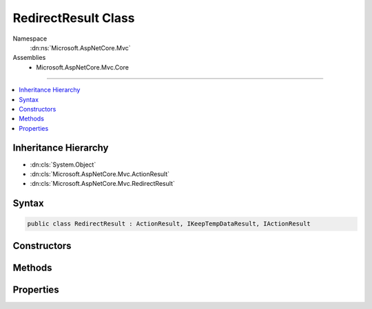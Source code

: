 

RedirectResult Class
====================





Namespace
    :dn:ns:`Microsoft.AspNetCore.Mvc`
Assemblies
    * Microsoft.AspNetCore.Mvc.Core

----

.. contents::
   :local:



Inheritance Hierarchy
---------------------


* :dn:cls:`System.Object`
* :dn:cls:`Microsoft.AspNetCore.Mvc.ActionResult`
* :dn:cls:`Microsoft.AspNetCore.Mvc.RedirectResult`








Syntax
------

.. code-block:: csharp

    public class RedirectResult : ActionResult, IKeepTempDataResult, IActionResult








.. dn:class:: Microsoft.AspNetCore.Mvc.RedirectResult
    :hidden:

.. dn:class:: Microsoft.AspNetCore.Mvc.RedirectResult

Constructors
------------

.. dn:class:: Microsoft.AspNetCore.Mvc.RedirectResult
    :noindex:
    :hidden:

    
    .. dn:constructor:: Microsoft.AspNetCore.Mvc.RedirectResult.RedirectResult(System.String)
    
        
    
        
        :type url: System.String
    
        
        .. code-block:: csharp
    
            public RedirectResult(string url)
    
    .. dn:constructor:: Microsoft.AspNetCore.Mvc.RedirectResult.RedirectResult(System.String, System.Boolean)
    
        
    
        
        :type url: System.String
    
        
        :type permanent: System.Boolean
    
        
        .. code-block:: csharp
    
            public RedirectResult(string url, bool permanent)
    

Methods
-------

.. dn:class:: Microsoft.AspNetCore.Mvc.RedirectResult
    :noindex:
    :hidden:

    
    .. dn:method:: Microsoft.AspNetCore.Mvc.RedirectResult.ExecuteResult(Microsoft.AspNetCore.Mvc.ActionContext)
    
        
    
        
        :type context: Microsoft.AspNetCore.Mvc.ActionContext
    
        
        .. code-block:: csharp
    
            public override void ExecuteResult(ActionContext context)
    

Properties
----------

.. dn:class:: Microsoft.AspNetCore.Mvc.RedirectResult
    :noindex:
    :hidden:

    
    .. dn:property:: Microsoft.AspNetCore.Mvc.RedirectResult.Permanent
    
        
        :rtype: System.Boolean
    
        
        .. code-block:: csharp
    
            public bool Permanent { get; set; }
    
    .. dn:property:: Microsoft.AspNetCore.Mvc.RedirectResult.Url
    
        
        :rtype: System.String
    
        
        .. code-block:: csharp
    
            public string Url { get; set; }
    
    .. dn:property:: Microsoft.AspNetCore.Mvc.RedirectResult.UrlHelper
    
        
        :rtype: Microsoft.AspNetCore.Mvc.IUrlHelper
    
        
        .. code-block:: csharp
    
            public IUrlHelper UrlHelper { get; set; }
    

